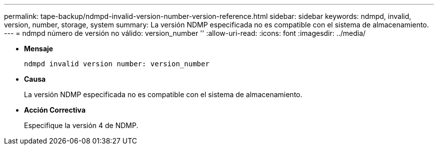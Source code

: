 ---
permalink: tape-backup/ndmpd-invalid-version-number-version-reference.html 
sidebar: sidebar 
keywords: ndmpd, invalid, version, number, storage, system 
summary: La versión NDMP especificada no es compatible con el sistema de almacenamiento. 
---
= ndmpd número de versión no válido: version_number ''
:allow-uri-read: 
:icons: font
:imagesdir: ../media/


[role="lead"]
* *Mensaje*
+
`ndmpd invalid version number: version_number`

* *Causa*
+
La versión NDMP especificada no es compatible con el sistema de almacenamiento.

* *Acción Correctiva*
+
Especifique la versión 4 de NDMP.



